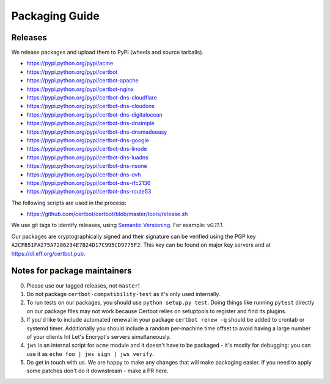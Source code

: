 ===============
Packaging Guide
===============

Releases
========

We release packages and upload them to PyPI (wheels and source tarballs).

- https://pypi.python.org/pypi/acme
- https://pypi.python.org/pypi/certbot
- https://pypi.python.org/pypi/certbot-apache
- https://pypi.python.org/pypi/certbot-nginx
- https://pypi.python.org/pypi/certbot-dns-cloudflare
- https://pypi.python.org/pypi/certbot-dns-cloudxns
- https://pypi.python.org/pypi/certbot-dns-digitalocean
- https://pypi.python.org/pypi/certbot-dns-dnsimple
- https://pypi.python.org/pypi/certbot-dns-dnsmadeeasy
- https://pypi.python.org/pypi/certbot-dns-google
- https://pypi.python.org/pypi/certbot-dns-linode
- https://pypi.python.org/pypi/certbot-dns-luadns
- https://pypi.python.org/pypi/certbot-dns-nsone
- https://pypi.python.org/pypi/certbot-dns-ovh
- https://pypi.python.org/pypi/certbot-dns-rfc2136
- https://pypi.python.org/pypi/certbot-dns-route53

The following scripts are used in the process:

- https://github.com/certbot/certbot/blob/master/tools/release.sh

We use git tags to identify releases, using `Semantic Versioning`_. For
example: `v0.11.1`.

.. _`Semantic Versioning`: http://semver.org/

Our packages are cryptographically signed and their signature can be verified
using the PGP key ``A2CFB51FA275A7286234E7B24D17C995CD9775F2``. This key can be
found on major key servers and at https://dl.eff.org/certbot.pub.

Notes for package maintainers
=============================

0. Please use our tagged releases, not ``master``!

1. Do not package ``certbot-compatibility-test`` as it's only used internally.

2. To run tests on our packages, you should use ``python setup.py test``. Doing things like running ``pytest`` directly on our package files may not work because Certbot relies on setuptools to register and find its plugins.

3. If you'd like to include automated renewal in your package ``certbot renew -q`` should be added to crontab or systemd timer. Additionally you should include a random per-machine time offset to avoid having a large number of your clients hit Let's Encrypt's servers simultaneously.

4. ``jws`` is an internal script for ``acme`` module and it doesn't have to be packaged - it's mostly for debugging: you can use it as ``echo foo | jws sign | jws verify``.

5. Do get in touch with us. We are happy to make any changes that will make packaging easier. If you need to apply some patches don't do it downstream - make a PR here.
